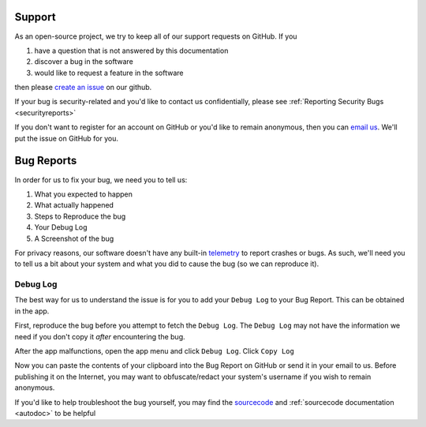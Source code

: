 .. _support:

Support
=======

As an open-source project, we try to keep all of our support requests on GitHub. If you

#. have a question that is not answered by this documentation
#. discover a bug in the software
#. would like to request a feature in the software

then please `create an issue <https://github.com/BusKill/buskill-app/issues/new/choose>`_ on our github.

If your bug is security-related and you'd like to contact us confidentially, please see :ref:`Reporting Security Bugs <securityreports>`

If you don't want to register for an account on GitHub or you'd like to remain anonymous, then you can `email us <https://www.buskill.in/contact/>`_. We'll put the issue on GitHub for you.

Bug Reports
===========
In order for us to fix your bug, we need you to tell us:

#. What you expected to happen
#. What actually happened
#. Steps to Reproduce the bug
#. Your Debug Log
#. A Screenshot of the bug

For privacy reasons, our software doesn't have any built-in `telemetry <https://en.wikipedia.org/wiki/Telemetry#Software>`_ to report crashes or bugs. As such, we'll need you to tell us a bit about your system and what you did to cause the bug (so we can reproduce it).

Debug Log
---------

The best way for us to understand the issue is for you to add your ``Debug Log`` to your Bug Report. This can be obtained in the app.

First, reproduce the bug before you attempt to fetch the ``Debug Log``. The ``Debug Log`` may not have the information we need if you don't copy it *after* encountering the bug.

After the app malfunctions, open the app menu and click ``Debug Log``. Click ``Copy Log``

Now you can paste the contents of your clipboard into the Bug Report on GitHub or send it in your email to us. Before publishing it on the Internet, you may want to obfuscate/redact your system's username if you wish to remain anonymous.

If you'd like to help troubleshoot the bug yourself, you may find the `sourcecode <https://github.com/BusKill/buskill-app/tree/master/src>`_ and :ref:`sourcecode documentation <autodoc>` to be helpful
